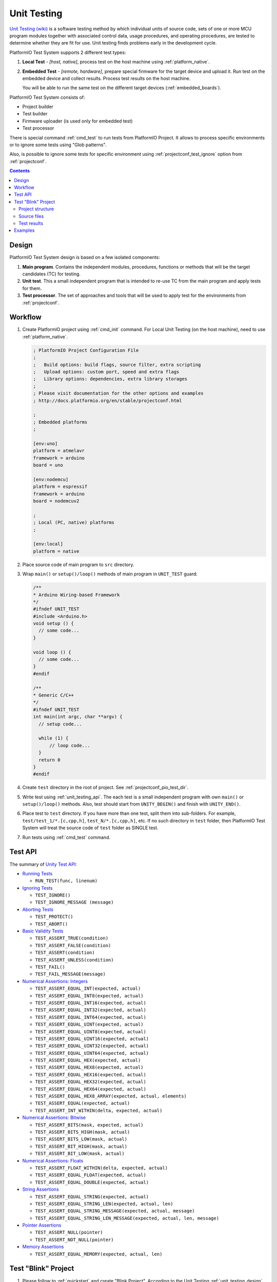 ..  Copyright 2014-present PlatformIO <contact@platformio.org>
    Licensed under the Apache License, Version 2.0 (the "License");
    you may not use this file except in compliance with the License.
    You may obtain a copy of the License at
       http://www.apache.org/licenses/LICENSE-2.0
    Unless required by applicable law or agreed to in writing, software
    distributed under the License is distributed on an "AS IS" BASIS,
    WITHOUT WARRANTIES OR CONDITIONS OF ANY KIND, either express or implied.
    See the License for the specific language governing permissions and
    limitations under the License.

.. _unit_testing:

Unit Testing
============

.. versionadded:: 3.0 (PlatformIO Plus)

`Unit Testing (wiki) <https://en.wikipedia.org/wiki/Unit_testing>`_
is a software testing method by which individual units of source code, sets
of one or more MCU program modules together with associated control data,
usage procedures, and operating procedures, are tested to determine whether
they are fit for use. Unit testing finds problems early in the development cycle.

PlatformIO Test System supports 2 different test types:

1. **Local Test** - *[host, native]*, process test on the host machine
   using :ref:`platform_native`.
2. **Embedded Test** - *[remote, hardware]*, prepare special firmware for the
   target device and upload it. Run test on the embedded device and collect
   results. Process test results on the host machine.

   You will be able to run the same test on the different target devices
   (:ref:`embedded_boards`).

PlatformIO Test System consists of:

* Project builder
* Test builder
* Firmware uploader (is used only for embedded test)
* Test processor

There is special command :ref:`cmd_test` to run tests from PlatformIO Project.
It allows to process specific environments or to ignore some tests using
"Glob patterns".

Also, is possible to ignore some tests for specific environment using
:ref:`projectconf_test_ignore` option from :ref:`projectconf`.

.. contents::

.. _unit_testing_design:

Design
------

PlatformIO Test System design is based on a few isolated components:

1. **Main program**. Contains the independent modules, procedures,
   functions or methods that will be the target candidates (TC) for testing.
2. **Unit test**. This a small independent program that is intended to
   re-use TC from the main program and apply tests for them.
3. **Test processor**. The set of approaches and tools that will be used
   to apply test for the environments from :ref:`projectconf`.

Workflow
--------

1. Create PlatformIO project using :ref:`cmd_init` command. For Local Unit
   Testing (on the host machine), need to use :ref:`platform_native`.

   .. code-block:: ini

        ; PlatformIO Project Configuration File
        ;
        ;   Build options: build flags, source filter, extra scripting
        ;   Upload options: custom port, speed and extra flags
        ;   Library options: dependencies, extra library storages
        ;
        ; Please visit documentation for the other options and examples
        ; http://docs.platformio.org/en/stable/projectconf.html

        ;
        ; Embedded platforms
        ;

        [env:uno]
        platform = atmelavr
        framework = arduino
        board = uno

        [env:nodemcu]
        platform = espressif
        framework = arduino
        board = nodemcuv2

        ;
        ; Local (PC, native) platforms
        ;

        [env:local]
        platform = native

2. Place source code of main program to ``src`` directory.
3. Wrap ``main()`` or ``setup()/loop()`` methods of main program in ``UNIT_TEST``
   guard:

   .. code-block:: c

        /**
        * Arduino Wiring-based Framework
        */
        #ifndef UNIT_TEST
        #include <Arduino.h>
        void setup () {
          // some code...
        }

        void loop () {
          // some code...
        }
        #endif

        /**
        * Generic C/C++
        */
        #ifndef UNIT_TEST
        int main(int argc, char **argv) {
          // setup code...

          while (1) {
              // loop code...
          }
          return 0
        }
        #endif

4. Create ``test`` directory in the root of project. See :ref:`projectconf_pio_test_dir`.
5. Write test using :ref:`unit_testing_api`. The each test is a small
   independent program with own ``main()`` or ``setup()/loop()`` methods. Also,
   test should start from ``UNITY_BEGIN()`` and finish with ``UNITY_END()``.
6. Place test to ``test`` directory. If you have more than one test, split them
   into sub-folders. For example, ``test/test_1/*.[c,cpp,h]``,
   ``test_N/*.[c,cpp,h]``, etc. If no such directory in ``test`` folder, then
   PlatformIO Test System will treat the source code of ``test`` folder
   as SINGLE test.
7. Run tests using :ref:`cmd_test` command.

.. _unit_testing_api:

Test API
--------

The summary of `Unity Test API <https://github.com/ThrowTheSwitch/Unity#unity-test-api>`_:

* `Running Tests <https://github.com/ThrowTheSwitch/Unity#running-tests>`_

  - ``RUN_TEST(func, linenum)``

* `Ignoring Tests <https://github.com/ThrowTheSwitch/Unity#ignoring-tests>`_

  - ``TEST_IGNORE()``
  - ``TEST_IGNORE_MESSAGE (message)``

* `Aborting Tests <https://github.com/ThrowTheSwitch/Unity#aborting-tests>`_

  - ``TEST_PROTECT()``
  - ``TEST_ABORT()``

* `Basic Validity Tests <https://github.com/ThrowTheSwitch/Unity#basic-validity-tests>`_

  - ``TEST_ASSERT_TRUE(condition)``
  - ``TEST_ASSERT_FALSE(condition)``
  - ``TEST_ASSERT(condition)``
  - ``TEST_ASSERT_UNLESS(condition)``
  - ``TEST_FAIL()``
  - ``TEST_FAIL_MESSAGE(message)``

* `Numerical Assertions: Integers <https://github.com/ThrowTheSwitch/Unity#numerical-assertions-integers>`_

  - ``TEST_ASSERT_EQUAL_INT(expected, actual)``
  - ``TEST_ASSERT_EQUAL_INT8(expected, actual)``
  - ``TEST_ASSERT_EQUAL_INT16(expected, actual)``
  - ``TEST_ASSERT_EQUAL_INT32(expected, actual)``
  - ``TEST_ASSERT_EQUAL_INT64(expected, actual)``

  - ``TEST_ASSERT_EQUAL_UINT(expected, actual)``
  - ``TEST_ASSERT_EQUAL_UINT8(expected, actual)``
  - ``TEST_ASSERT_EQUAL_UINT16(expected, actual)``
  - ``TEST_ASSERT_EQUAL_UINT32(expected, actual)``
  - ``TEST_ASSERT_EQUAL_UINT64(expected, actual)``

  - ``TEST_ASSERT_EQUAL_HEX(expected, actual)``
  - ``TEST_ASSERT_EQUAL_HEX8(expected, actual)``
  - ``TEST_ASSERT_EQUAL_HEX16(expected, actual)``
  - ``TEST_ASSERT_EQUAL_HEX32(expected, actual)``
  - ``TEST_ASSERT_EQUAL_HEX64(expected, actual)``
  - ``TEST_ASSERT_EQUAL_HEX8_ARRAY(expected, actual, elements)``

  - ``TEST_ASSERT_EQUAL(expected, actual)``
  - ``TEST_ASSERT_INT_WITHIN(delta, expected, actual)``

* `Numerical Assertions: Bitwise <https://github.com/ThrowTheSwitch/Unity#numerical-assertions-bitwise>`_

  - ``TEST_ASSERT_BITS(mask, expected, actual)``
  - ``TEST_ASSERT_BITS_HIGH(mask, actual)``
  - ``TEST_ASSERT_BITS_LOW(mask, actual)``
  - ``TEST_ASSERT_BIT_HIGH(mask, actual)``
  - ``TEST_ASSERT_BIT_LOW(mask, actual)``

* `Numerical Assertions: Floats <https://github.com/ThrowTheSwitch/Unity#numerical-assertions-floats>`_

  - ``TEST_ASSERT_FLOAT_WITHIN(delta, expected, actual)``
  - ``TEST_ASSERT_EQUAL_FLOAT(expected, actual)``
  - ``TEST_ASSERT_EQUAL_DOUBLE(expected, actual)``

* `String Assertions <https://github.com/ThrowTheSwitch/Unity#string-assertions>`_

  - ``TEST_ASSERT_EQUAL_STRING(expected, actual)``
  - ``TEST_ASSERT_EQUAL_STRING_LEN(expected, actual, len)``
  - ``TEST_ASSERT_EQUAL_STRING_MESSAGE(expected, actual, message)``
  - ``TEST_ASSERT_EQUAL_STRING_LEN_MESSAGE(expected, actual, len, message)``

* `Pointer Assertions <https://github.com/ThrowTheSwitch/Unity#pointer-assertions>`_

  - ``TEST_ASSERT_NULL(pointer)``
  - ``TEST_ASSERT_NOT_NULL(pointer)``

* `Memory Assertions <https://github.com/ThrowTheSwitch/Unity#pointer-assertions>`_

  - ``TEST_ASSERT_EQUAL_MEMORY(expected, actual, len)``

Test "Blink" Project
--------------------

1. Please follow to :ref:`quickstart` and create "Blink Project". According
   to the Unit Testing :ref:`unit_testing_design` it is the **Main program**.
2. Create ``test`` directory in that project (on the same level as ``src``)
   and place ``test_main.cpp`` file to it (the source code is located below).
3. Wrap ``setup()`` and ``loop()`` methods of main program in ``UNIT_TEST``
   guard.
4. Run tests using :ref:`cmd_test` command.

Project structure
~~~~~~~~~~~~~~~~~

.. code-block:: bash

    project_dir
    ├── lib
    │   └── readme.txt
    ├── platformio.ini
    ├── src
    │   └── main.cpp
    └── test
        └── test_main.cpp

Source files
~~~~~~~~~~~~

* ``platformio.ini``

  .. code-block:: ini

      ; PlatformIO Project Configuration File
      ;
      ;   Build options: build flags, source filter, extra scripting
      ;   Upload options: custom port, speed and extra flags
      ;   Library options: dependencies, extra library storages
      ;
      ; Please visit documentation for the other options and examples
      ; http://docs.platformio.org/en/stable/projectconf.html


      [env:uno]
      platform = atmelavr
      framework = arduino
      board = uno

      [env:nodemcu]
      platform = espressif
      framework = arduino
      board = nodemcu

      [env:teensy31]
      platform = teensy
      framework = arduino
      board = teensy31

* ``src/main.cpp``

  .. code-block:: cpp

      /*
       * Blink
       * Turns on an LED on for one second,
       * then off for one second, repeatedly.
       */

      #include "Arduino.h"

      #ifndef UNIT_TEST  // IMPORTANT LINE!

      void setup()
      {
        // initialize LED digital pin as an output.
        pinMode(LED_BUILTIN, OUTPUT);
      }

      void loop()
      {
        // turn the LED on (HIGH is the voltage level)
        digitalWrite(LED_BUILTIN, HIGH);
        // wait for a second
        delay(1000);
        // turn the LED off by making the voltage LOW
        digitalWrite(LED_BUILTIN, LOW);
         // wait for a second
        delay(1000);
      }

      #endif    // IMPORTANT LINE!

* ``test/test_main.cpp``

  .. code-block:: cpp

      #include <Arduino.h>
      #include <unity.h>

      #ifdef UNIT_TEST

      // void setUp(void) {
      // // set stuff up here
      // }

      // void tearDown(void) {
      // // clean stuff up here
      // }

      void test_led_builtin_pin_number(void) {
          TEST_ASSERT_EQUAL(LED_BUILTIN, 13);
      }

      void test_led_state_high(void) {
          digitalWrite(LED_BUILTIN, HIGH);
          TEST_ASSERT_EQUAL(digitalRead(LED_BUILTIN), HIGH);
      }

      void test_led_state_low(void) {
          digitalWrite(LED_BUILTIN, LOW);
          TEST_ASSERT_EQUAL(digitalRead(LED_BUILTIN), LOW);
      }

      void setup() {
          UNITY_BEGIN();    // IMPORTANT LINE!
          RUN_TEST(test_led_builtin_pin_number);

          pinMode(LED_BUILTIN, OUTPUT);
      }

      uint8_t i = 0;
      uint8_t max_blinks = 5;

      void loop() {
          if (i < max_blinks)
          {
              RUN_TEST(test_led_state_high);
              delay(500);
              RUN_TEST(test_led_state_low);
              delay(500);
              i++;
          }
          else if (i == max_blinks) {
            UNITY_END(); // stop unit testing
          }
      }

      #endif

Test results
~~~~~~~~~~~~

.. code-block:: bash

    > platformio test --environment uno
    Collected 1 items

    ========================= [test::*] Building... (1/3) ==============================

    [Wed Jun 15 00:27:42 2016] Processing uno (platform: atmelavr, board: uno, framework: arduino)
    --------------------------------------------------------------------------------------------------------------------------------------------------------------------
    avr-g++ -o .pioenvs/uno/test/test_main.o -c -fno-exceptions -fno-threadsafe-statics -std=gnu++11 -g -Os -Wall -ffunction-sections -fdata-sections -mmcu=atmega328p -DF_CPU=16000000L -DPLATFORMIO=030000 -DARDUINO_ARCH_AVR -DARDUINO_AVR_UNO -DARDUINO=10608 -DUNIT_TEST -DUNITY_INCLUDE_CONFIG_H -I.pioenvs/uno/FrameworkArduino -I.pioenvs/uno/FrameworkArduinoVariant -Isrc -I.pioenvs/uno/UnityTestLib test/test_main.cpp
    avr-g++ -o .pioenvs/uno/firmware.elf -Os -mmcu=atmega328p -Wl,--gc-sections,--relax .pioenvs/uno/src/main.o .pioenvs/uno/test/output_export.o .pioenvs/uno/test/test_main.o -L.pioenvs/uno -Wl,--start-group .pioenvs/uno/libUnityTestLib.a .pioenvs/uno/libFrameworkArduinoVariant.a .pioenvs/uno/libFrameworkArduino.a -lm -Wl,--end-group
    avr-objcopy -O ihex -R .eeprom .pioenvs/uno/firmware.elf .pioenvs/uno/firmware.hex
    avr-size --mcu=atmega328p -C -d .pioenvs/uno/firmware.elf
    AVR Memory Usage
    ----------------
    Device: atmega328p

    Program:    4702 bytes (14.3% Full)
    (.text + .data + .bootloader)

    Data:        460 bytes (22.5% Full)
    (.data + .bss + .noinit)


    ========================= [test::*] Uploading... (2/3)  ==============================

    [Wed Jun 15 00:27:43 2016] Processing uno (platform: atmelavr, board: uno, framework: arduino)
    --------------------------------------------------------------------------------------------------------------------------------------------------------------------
    avr-g++ -o .pioenvs/uno/firmware.elf -Os -mmcu=atmega328p -Wl,--gc-sections,--relax .pioenvs/uno/src/main.o .pioenvs/uno/test/output_export.o .pioenvs/uno/test/test_main.o -L.pioenvs/uno -Wl,--start-group .pioenvs/uno/libUnityTestLib.a .pioenvs/uno/libFrameworkArduinoVariant.a .pioenvs/uno/libFrameworkArduino.a -lm -Wl,--end-group
    MethodWrapper([".pioenvs/uno/firmware.elf"], [".pioenvs/uno/src/main.o", ".pioenvs/uno/test/output_export.o", ".pioenvs/uno/test/test_main.o"])
    Check program size...
    text     data     bss     dec     hex filename
    4464      238     222    4924    133c .pioenvs/uno/firmware.elf
    BeforeUpload(["upload"], [".pioenvs/uno/firmware.hex"])
    Looking for upload port/disk...
    avr-size --mcu=atmega328p -C -d .pioenvs/uno/firmware.elf

    Auto-detected: /dev/cu.usbmodemFD131
    avrdude -v -p atmega328p -C "/Users/ikravets/.platformio/packages/tool-avrdude/avrdude.conf" -c arduino -b 115200 -P "/dev/cu.usbmodemFD131" -D -U flash:w:.pioenvs/uno/firmware.hex:i

    [...]

    avrdude done.  Thank you.

    ========================= [test::*] Testing... (3/3) =========================

    If you do not see any output for the first 10 secs, please reset board (press reset button)

    test/test_main.cpp:30:test_led_builtin_pin_number PASSED
    test/test_main.cpp:41:test_led_state_high PASSED
    test/test_main.cpp:43:test_led_state_low  PASSED
    test/test_main.cpp:41:test_led_state_high PASSED
    test/test_main.cpp:43:test_led_state_low  PASSED
    test/test_main.cpp:41:test_led_state_high PASSED
    test/test_main.cpp:43:test_led_state_low  PASSED
    test/test_main.cpp:41:test_led_state_high PASSED
    test/test_main.cpp:43:test_led_state_low  PASSED
    test/test_main.cpp:41:test_led_state_high PASSED
    test/test_main.cpp:43:test_led_state_low  PASSED
    -----------------------
    11 Tests 0 Failures 0 Ignored

    ========================= [TEST SUMMARY] =====================================
    test:*/env:uno  PASSED
    ========================= [PASSED] Took 13.35 seconds ========================

Examples
--------

* `Embedded: Wiring Blink <https://github.com/platformio/platformio-examples/tree/develop/unit-testing/wiring-blink>`_
* `Local & Embedded: Calculator <https://github.com/platformio/platformio-examples/tree/develop/unit-testing/calculator>`_

For the other examples and source code please follow to
`PlatformIO Unit Testing Examples <hhttps://github.com/platformio/platformio-examples/tree/develop/unit-testing>`__ repository.
